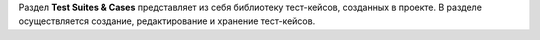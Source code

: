 
Раздел **Test Suites & Cases** представляет из себя библиотеку
тест-кейсов, созданных в проекте. В разделе осуществляется создание,
редактирование и хранение тест-кейсов.
